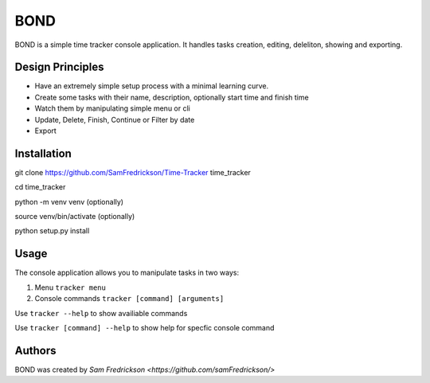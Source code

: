 *******
BOND
*******

BOND is a simple time tracker console application. It handles tasks creation,
editing, deleliton, showing and exporting.

Design Principles
=================

*  Have an extremely simple setup process with a minimal learning curve.
*  Create some tasks with their name, description, optionally start time and finish time
*  Watch them by manipulating simple menu or cli
*  Update, Delete, Finish, Continue or Filter by date
*  Export

Installation
=================

git clone https://github.com/SamFredrickson/Time-Tracker time_tracker

cd time_tracker

python -m venv venv (optionally)

source venv/bin/activate (optionally)

python setup.py install

Usage
=================

The console application allows you to manipulate tasks in two ways:

1. Menu ``tracker menu``
2. Console commands ``tracker [command] [arguments]``

Use ``tracker --help`` to show availiable commands

Use ``tracker [command] --help`` to show help for specfic console command

Authors
=======

BOND was created by `Sam Fredrickson <https://github.com/samFredrickson/>`